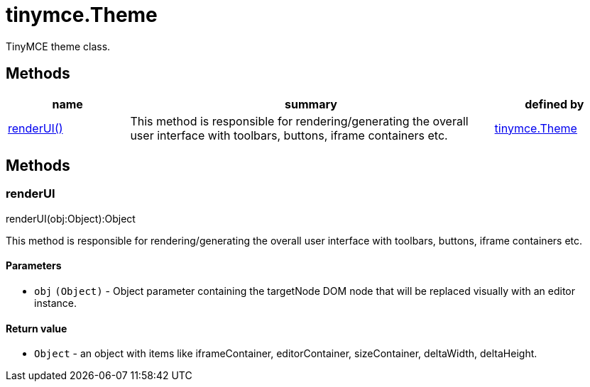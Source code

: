 = tinymce.Theme

TinyMCE theme class.

[[methods]]
== Methods

[cols="1,3,1",options="header",]
|===
|name |summary |defined by
|link:#renderui[renderUI()] |This method is responsible for rendering/generating the overall user interface with toolbars, buttons, iframe containers etc. |link:{rootDir}api/tinymce/tinymce.theme.html[tinymce.Theme]
|===

== Methods

[[renderui]]
=== renderUI

renderUI(obj:Object):Object

This method is responsible for rendering/generating the overall user interface with toolbars, buttons, iframe containers etc.

[[parameters]]
==== Parameters

* `+obj+` `+(Object)+` - Object parameter containing the targetNode DOM node that will be replaced visually with an editor instance.

[[return-value]]
==== Return value
anchor:returnvalue[historical anchor]

* `+Object+` - an object with items like iframeContainer, editorContainer, sizeContainer, deltaWidth, deltaHeight.
